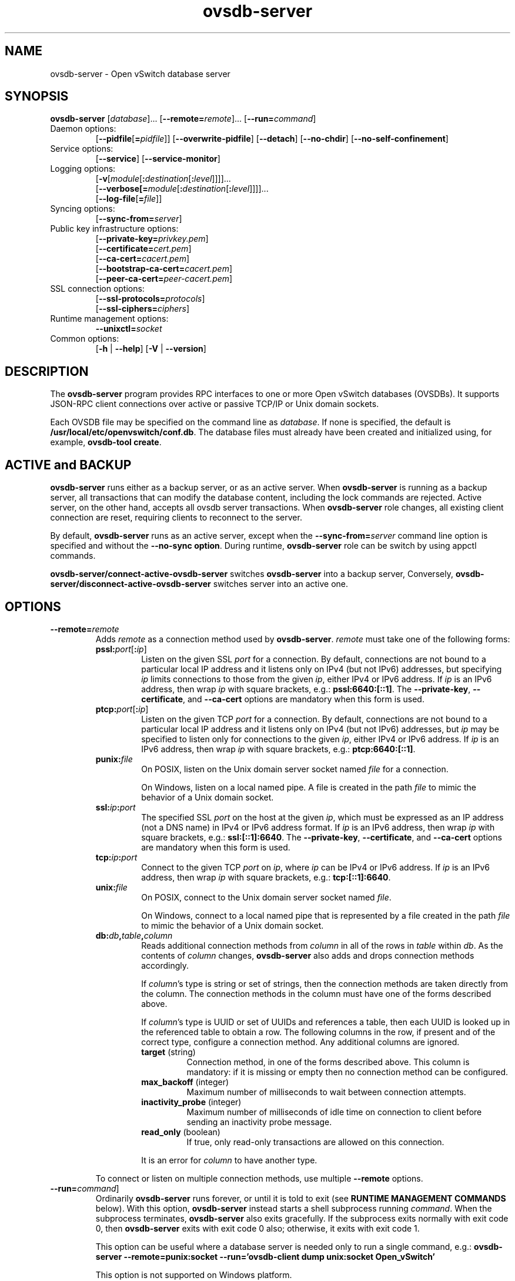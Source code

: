 .\" -*- nroff -*-
.de IQ
.  br
.  ns
.  IP "\\$1"
..
.TH ovsdb\-server 1 "2.6.90" "Open vSwitch" "Open vSwitch Manual"
.\" This program's name:
.ds PN ovsdb\-server
.
.SH NAME
ovsdb\-server \- Open vSwitch database server
.
.SH SYNOPSIS
\fBovsdb\-server\fR
[\fIdatabase\fR]\&...
[\fB\-\-remote=\fIremote\fR]\&...
[\fB\-\-run=\fIcommand\fR]
.IP "Daemon options:"
[\fB\-\-pidfile\fR[\fB=\fIpidfile\fR]]
[\fB\-\-overwrite\-pidfile\fR]
[\fB\-\-detach\fR]
[\fB\-\-no\-chdir\fR]
[\fB\-\-no\-self\-confinement\fR]
.IP "Service options:"
[\fB\-\-service\fR]
[\fB\-\-service\-monitor\fR]
.IP "Logging options:"
[\fB\-v\fR[\fImodule\fR[\fB:\fIdestination\fR[\fB:\fIlevel\fR]]]]\&...
.br
[\fB\-\-verbose[=\fImodule\fR[\fB:\fIdestination\fR[\fB:\fIlevel\fR]]]]\&...
.br
[\fB\-\-log\-file\fR[\fB=\fIfile\fR]]
.IP "Syncing options:"
[\fB\-\-sync\-from=\fIserver\fR]
.IP "Public key infrastructure options:"
[\fB\-\-private\-key=\fIprivkey.pem\fR]
.br
[\fB\-\-certificate=\fIcert.pem\fR]
.br
[\fB\-\-ca\-cert=\fIcacert.pem\fR]
.br
[\fB\-\-bootstrap\-ca\-cert=\fIcacert.pem\fR]
.br
[\fB\-\-peer\-ca\-cert=\fIpeer-cacert.pem\fR]
.IP "SSL connection options:"
[\fB\-\-ssl\-protocols=\fIprotocols\fR]
.br
[\fB\-\-ssl\-ciphers=\fIciphers\fR]
.br
.IP "Runtime management options:"
\fB\-\-unixctl=\fIsocket\fR
.IP "Common options:"
[\fB\-h\fR | \fB\-\-help\fR]
[\fB\-V\fR | \fB\-\-version\fR]

.
.SH DESCRIPTION
The \fBovsdb\-server\fR program provides RPC interfaces to one or more
Open vSwitch databases (OVSDBs).  It supports JSON-RPC client
connections over active or passive TCP/IP or Unix domain sockets.
.PP
Each OVSDB file may be specified on the command line as \fIdatabase\fR.
If none is specified, the default is \fB/usr/local/etc/openvswitch/conf.db\fR.  The database
files must already have been created and initialized using, for
example, \fBovsdb\-tool create\fR.
.
.SH "ACTIVE and BACKUP"
\fBovsdb\-server\fR runs either as a backup server, or as an active server.
When  \fBovsdb\-server\fR is running as a backup server, all transactions that
can modify the database content, including the lock commands are rejected.
Active server, on the other hand, accepts all ovsdb server transactions.
When \fBovsdb\-server\fR role changes, all existing client connection are
reset, requiring clients to reconnect to the server.
.PP
By default, \fBovsdb\-server\fR runs as an active server, except when the
\fB\-\-sync\-from=\fIserver\fR command line option is specified and without
the \fB\-\-no\-sync option\fR.  During runtime, \fBovsdb\-server\fR role can be switch by using appctl commands.
.PP
\fBovsdb-server/connect\-active\-ovsdb\-server\fR switches
\fBovsdb\-server\fR into a backup server, Conversely,
\fBovsdb-server/disconnect\-active\-ovsdb\-server\fR switches server into
an active one.
.
.SH OPTIONS
.
.IP "\fB\-\-remote=\fIremote\fR"
Adds \fIremote\fR as a connection method used by \fBovsdb\-server\fR.
\fIremote\fR must take one of the following forms:
.
.RS
.IP "\fBpssl:\fIport\fR[\fB:\fIip\fR]"
Listen on the given SSL \fIport\fR for a connection.  By default,
connections are not bound to a particular local IP address and
it listens only on IPv4 (but not IPv6) addresses, but
specifying \fIip\fR limits connections to those from the given
\fIip\fR, either IPv4 or IPv6 address.  If \fIip\fR is
an IPv6 address, then wrap \fIip\fR with square brackets, e.g.:
\fBpssl:6640:[::1]\fR.  The \fB\-\-private\-key\fR,
\fB\-\-certificate\fR, and \fB\-\-ca\-cert\fR options are mandatory
when this form is used.
.
.IP "\fBptcp:\fIport\fR[\fB:\fIip\fR]"
Listen on the given TCP \fIport\fR for a connection.  By default,
connections are not bound to a particular local IP address and
it listens only on IPv4 (but not IPv6) addresses, but
\fIip\fR may be specified to listen only for connections to the given
\fIip\fR, either IPv4 or IPv6 address.  If \fIip\fR is
an IPv6 address, then wrap \fIip\fR with square brackets, e.g.:
\fBptcp:6640:[::1]\fR.
.
.IP "\fBpunix:\fIfile\fR"
On POSIX, listen on the Unix domain server socket named \fIfile\fR for a
connection.
.IP
On Windows, listen on a local named pipe.  A file is created in the
path \fIfile\fR to mimic the behavior of a Unix domain socket.
.IP "\fBssl:\fIip\fB:\fIport\fR"
The specified SSL \fIport\fR on the host at the given \fIip\fR, which
must be expressed as an IP address (not a DNS name) in IPv4 or IPv6 address
format.  If \fIip\fR is an IPv6 address, then wrap \fIip\fR with square
brackets, e.g.: \fBssl:[::1]:6640\fR.
The \fB\-\-private\-key\fR, \fB\-\-certificate\fR, and \fB\-\-ca\-cert\fR
options are mandatory when this form is used.
.
.IP "\fBtcp:\fIip\fB:\fIport\fR"
Connect to the given TCP \fIport\fR on \fIip\fR, where \fIip\fR can be IPv4
or IPv6 address. If \fIip\fR is an IPv6 address, then wrap \fIip\fR with
square brackets, e.g.: \fBtcp:[::1]:6640\fR.
.
.IP "\fBunix:\fIfile\fR"
On POSIX, connect to the Unix domain server socket named \fIfile\fR.
.IP
On Windows, connect to a local named pipe that is represented by a file
created in the path \fIfile\fR to mimic the behavior of a Unix domain
socket.
.
.IP "\fBdb:\fIdb\fB,\fItable\fB,\fIcolumn\fR"
Reads additional connection methods from \fIcolumn\fR in all of the
rows in \fItable\fR within \fIdb\fR.  As the contents of \fIcolumn\fR changes,
\fBovsdb\-server\fR also adds and drops connection methods accordingly.
.IP
If \fIcolumn\fR's type is string or set of strings, then the
connection methods are taken directly from the column.  The connection
methods in the column must have one of the forms described above.
.IP
If \fIcolumn\fR's type is UUID or set of UUIDs and references a table,
then each UUID is looked up in the referenced table to obtain a row.
The following columns in the row, if present and of the correct type,
configure a connection method.  Any additional columns are ignored.
.RS
.IP "\fBtarget\fR (string)"
Connection method, in one of the forms described above.  This column
is mandatory: if it is missing or empty then no connection method can
be configured.
.IP "\fBmax_backoff\fR (integer)"
Maximum number of milliseconds to wait between connection attempts.
.IP "\fBinactivity_probe\fR (integer)"
Maximum number of milliseconds of idle time on connection to
client before sending an inactivity probe message.
.IP "\fBread_only\fR (boolean)"
If true, only read-only transactions are allowed on this connection.
.RE
.IP
It is an error for \fIcolumn\fR to have another type.
.RE
.
.IP
To connect or listen on multiple connection methods, use multiple
\fB\-\-remote\fR options.
.
.IP "\fB\-\-run=\fIcommand\fR]"
Ordinarily \fBovsdb\-server\fR runs forever, or until it is told to
exit (see \fBRUNTIME MANAGEMENT COMMANDS\fR below).  With this option,
\fBovsdb\-server\fR instead starts a shell subprocess running
\fIcommand\fR.  When the subprocess terminates, \fBovsdb\-server\fR
also exits gracefully.  If the subprocess exits normally with exit
code 0, then \fBovsdb\-server\fR exits with exit code 0 also;
otherwise, it exits with exit code 1.
.IP
This option can be useful where a database server is needed only to
run a single command, e.g.:
.B "ovsdb\-server \-\-remote=punix:socket \-\-run='ovsdb\-client dump unix:socket Open_vSwitch'"
.IP
This option is not supported on Windows platform.
.SS "Daemon Options"
.ds DD \
\fBovsdb\-server\fR detaches only after it starts listening on all \
configured remotes.
The following options are valid on POSIX based platforms.
.TP
\fB\-\-pidfile\fR[\fB=\fIpidfile\fR]
Causes a file (by default, \fB\*(PN.pid\fR) to be created indicating
the PID of the running process.  If the \fIpidfile\fR argument is not
specified, or
if it does not begin with \fB/\fR, then it is created in
\fB/usr/local/var/run/openvswitch\fR.
.IP
If \fB\-\-pidfile\fR is not specified, no pidfile is created.
.
.TP
\fB\-\-overwrite\-pidfile\fR
By default, when \fB\-\-pidfile\fR is specified and the specified pidfile 
already exists and is locked by a running process, \fB\*(PN\fR refuses 
to start.  Specify \fB\-\-overwrite\-pidfile\fR to cause it to instead 
overwrite the pidfile.
.IP
When \fB\-\-pidfile\fR is not specified, this option has no effect.
.
.IP \fB\-\-detach\fR
Runs \fB\*(PN\fR as a background process.  The process forks, and in
the child it starts a new session, closes the standard file
descriptors (which has the side effect of disabling logging to the
console), and changes its current directory to the root (unless
\fB\-\-no\-chdir\fR is specified).  After the child completes its
initialization, the parent exits.  \*(DD
.
.TP
\fB\-\-monitor\fR
Creates an additional process to monitor the \fB\*(PN\fR daemon.  If
the daemon dies due to a signal that indicates a programming error
(\fBSIGABRT\fR, \fBSIGALRM\fR, \fBSIGBUS\fR, \fBSIGFPE\fR,
\fBSIGILL\fR, \fBSIGPIPE\fR, \fBSIGSEGV\fR, \fBSIGXCPU\fR, or
\fBSIGXFSZ\fR) then the monitor process starts a new copy of it.  If
the daemon dies or exits for another reason, the monitor process exits.
.IP
This option is normally used with \fB\-\-detach\fR, but it also
functions without it.
.
.TP
\fB\-\-no\-chdir\fR
By default, when \fB\-\-detach\fR is specified, \fB\*(PN\fR 
changes its current working directory to the root directory after it 
detaches.  Otherwise, invoking \fB\*(PN\fR from a carelessly chosen 
directory would prevent the administrator from unmounting the file 
system that holds that directory.
.IP
Specifying \fB\-\-no\-chdir\fR suppresses this behavior, preventing
\fB\*(PN\fR from changing its current working directory.  This may be 
useful for collecting core files, since it is common behavior to write 
core dumps into the current working directory and the root directory 
is not a good directory to use.
.IP
This option has no effect when \fB\-\-detach\fR is not specified.
.
.TP
\fB\-\-no\-self\-confinement\fR
By default daemon will try to self-confine itself to work with
files under well-know, at build-time whitelisted directories.  It
is better to stick with this default behavior and not to use this
flag unless some other Access Control is used to confine daemon.
Note that in contrast to other access control implementations that
are typically enforced from kernel-space (e.g. DAC or MAC),
self-confinement is imposed from the user-space daemon itself and
hence should not be considered as a full confinement strategy, but
instead should be viewed as an additional layer of security.
.
.TP
\fB\-\-user\fR
Causes \fB\*(PN\fR to run as a different user specified in "user:group", thus
dropping most of the root privileges. Short forms "user" and ":group" are also
allowed, with current user or group are assumed respectively. Only daemons
started by the root user accepts this argument.
.IP
On Linux, daemons will be granted CAP_IPC_LOCK and CAP_NET_BIND_SERVICES
before dropping root privileges. Daemons that interact with a datapath,
such as \fBovs\-vswitchd\fR, will be granted two additional capabilities, namely
CAP_NET_ADMIN and CAP_NET_RAW. The capability change will apply even if
new user is "root".
.IP
On Windows, this option is not currently supported. For security reasons,
specifying this option will cause the daemon process not to start.
.SS "Service Options"
The following options are valid only on Windows platform.
.TP
\fB\-\-service\fR
Causes \fB\*(PN\fR to run as a service in the background. The service
should already have been created through external tools like \fBSC.exe\fR.
.
.TP
\fB\-\-service\-monitor\fR
Causes the \fB\*(PN\fR service to be automatically restarted by the Windows
services manager if the service dies or exits for unexpected reasons.
.IP
When \fB\-\-service\fR is not specified, this option has no effect.
.SS "Logging Options"
.de IQ
.  br
.  ns
.  IP "\\$1"
..
.IP "\fB\-v\fR[\fIspec\fR]
.IQ "\fB\-\-verbose=\fR[\fIspec\fR]
.
Sets logging levels.  Without any \fIspec\fR, sets the log level for
every module and destination to \fBdbg\fR.  Otherwise, \fIspec\fR is a
list of words separated by spaces or commas or colons, up to one from
each category below:
.
.RS
.IP \(bu
A valid module name, as displayed by the \fBvlog/list\fR command on
\fBovs\-appctl\fR(8), limits the log level change to the specified
module.
.
.IP \(bu
\fBsyslog\fR, \fBconsole\fR, or \fBfile\fR, to limit the log level
change to only to the system log, to the console, or to a file,
respectively.  (If \fB\-\-detach\fR is specified, \fB\*(PN\fR closes
its standard file descriptors, so logging to the console will have no
effect.)
.IP
On Windows platform, \fBsyslog\fR is accepted as a word and is only
useful along with the \fB\-\-syslog\-target\fR option (the word has no
effect otherwise).
.
.IP \(bu
\fBoff\fR, \fBemer\fR, \fBerr\fR, \fBwarn\fR, \fBinfo\fR, or
\fBdbg\fR, to control the log level.  Messages of the given severity
or higher will be logged, and messages of lower severity will be
filtered out.  \fBoff\fR filters out all messages.  See
\fBovs\-appctl\fR(8) for a definition of each log level.
.RE
.
.IP
Case is not significant within \fIspec\fR.
.IP
Regardless of the log levels set for \fBfile\fR, logging to a file
will not take place unless \fB\-\-log\-file\fR is also specified (see
below).
.IP
For compatibility with older versions of OVS, \fBany\fR is accepted as
a word but has no effect.
.
.IP "\fB\-v\fR"
.IQ "\fB\-\-verbose\fR"
Sets the maximum logging verbosity level, equivalent to
\fB\-\-verbose=dbg\fR.
.
.IP "\fB\-vPATTERN:\fIdestination\fB:\fIpattern\fR"
.IQ "\fB\-\-verbose=PATTERN:\fIdestination\fB:\fIpattern\fR"
Sets the log pattern for \fIdestination\fR to \fIpattern\fR.  Refer to
\fBovs\-appctl\fR(8) for a description of the valid syntax for \fIpattern\fR.
.
.IP "\fB\-vFACILITY:\fIfacility\fR"
.IQ "\fB\-\-verbose=FACILITY:\fIfacility\fR"
Sets the RFC5424 facility of the log message. \fIfacility\fR can be one of
\fBkern\fR, \fBuser\fR, \fBmail\fR, \fBdaemon\fR, \fBauth\fR, \fBsyslog\fR,
\fBlpr\fR, \fBnews\fR, \fBuucp\fR, \fBclock\fR, \fBftp\fR, \fBntp\fR,
\fBaudit\fR, \fBalert\fR, \fBclock2\fR, \fBlocal0\fR, \fBlocal1\fR,
\fBlocal2\fR, \fBlocal3\fR, \fBlocal4\fR, \fBlocal5\fR, \fBlocal6\fR or
\fBlocal7\fR. If this option is not specified, \fBdaemon\fR is used as
the default for the local system syslog and \fBlocal0\fR is used while sending
a message to the target provided via the \fB\-\-syslog\-target\fR option.
.
.TP
\fB\-\-log\-file\fR[\fB=\fIfile\fR]
Enables logging to a file.  If \fIfile\fR is specified, then it is
used as the exact name for the log file.  The default log file name
used if \fIfile\fR is omitted is \fB/usr/local/var/log/openvswitch/\*(PN.log\fR.
.
.IP "\fB\-\-syslog\-target=\fIhost\fB:\fIport\fR"
Send syslog messages to UDP \fIport\fR on \fIhost\fR, in addition to
the system syslog.  The \fIhost\fR must be a numerical IP address, not
a hostname.
.
.IP "\fB\-\-syslog\-method=\fImethod\fR"
Specify \fImethod\fR how syslog messages should be sent to syslog daemon.
Following forms are supported:
.RS
.IP \(bu
\fBlibc\fR, use libc \fBsyslog()\fR function.  This is the default behavior.
Downside of using this options is that libc adds fixed prefix to every
message before it is actually sent to the syslog daemon over \fB/dev/log\fR
UNIX domain socket.
.IP \(bu
\fBunix:\fIfile\fR\fR, use UNIX domain socket directly.  It is possible to
specify arbitrary message format with this option.  However,
\fBrsyslogd 8.9\fR and older versions use hard coded parser function anyway
that limits UNIX domain socket use.  If you want to use arbitrary message
format with older \fBrsyslogd\fR versions, then use UDP socket to localhost
IP address instead.
.IP \(bu
\fBudp:\fIip\fR:\fIport\fR\fR, use UDP socket.  With this method it is
possible to use arbitrary message format also with older \fBrsyslogd\fR.
When sending syslog messages over UDP socket extra precaution needs to
be taken into account, for example, syslog daemon needs to be configured
to listen on the specified UDP port, accidental iptables rules could be
interfering with local syslog traffic and there are some security
considerations that apply to UDP sockets, but do not apply to UNIX domain
sockets.
.RE
.SS "Syncing Options"
The following options allow \fBovsdb\-server\fR to synchronize  its  databases
with another running \fBovsdb\-server\fR.
.TP
\fB\-\-sync\-from=\fIserver\fR
Sets up \fBovsdb\-server\fR to synchronize its databases with the
databases in \fIserver\fR, which must be an active connection method
in one of the forms documented in \fBovsdb\-client\fR(1).  Every
transaction committed by \fIserver\fR will be replicated to
\fBovsdb\-server\fR.  This option makes \fBovsdb\-server\fR start
as a backup server; add \fB\-\-active\fR to make it start as an
active server.
.TP
\fB\-\-sync\-exclude-tables=\fIdb:table[,db:table]...\fR
Causes the specified tables to be excluded from replication.
.TP
\fB\-\-active\fR
By default, \fB\-\-sync\-from\fR makes \fBovsdb\-server\fR start up as
a backup for \fIserver\fR.  With \fB\-\-active\fR, however,
\fBovsdb\-server\fR starts as an active server.  Use this option to
allow the syncing options to be specified using command line options,
yet start the server, as the default, active server.  To switch the
running server to backup mode, use \fBovs-appctl(1)\fR to execute the
\fBovsdb\-server/connect\-active\-ovsdb\-server\fR command.
.SS "Public Key Infrastructure Options"
The options described below for configuring the SSL public key
infrastructure accept a special syntax for obtaining their
configuration from the database.  If any of these options is given
\fBdb:\fIdb\fB,\fItable\fB,\fIcolumn\fR as its argument, then the
actual file name is read from the specified \fIcolumn\fR in \fItable\fR
within the \fIdb\fR database.  The \fIcolumn\fR must have type
string or set of strings.  The first nonempty string in the table is taken
as the file name.  (This means that ordinarily there should be at most
one row in \fItable\fR.)
.de IQ
.  br
.  ns
.  IP "\\$1"
..
.IP "\fB\-p\fR \fIprivkey.pem\fR"
.IQ "\fB\-\-private\-key=\fIprivkey.pem\fR"
Specifies a PEM file containing the private key used as \fB\*(PN\fR's
identity for outgoing SSL connections.
.
.IP "\fB\-c\fR \fIcert.pem\fR"
.IQ "\fB\-\-certificate=\fIcert.pem\fR"
Specifies a PEM file containing a certificate that certifies the
private key specified on \fB\-p\fR or \fB\-\-private\-key\fR to be
trustworthy.  The certificate must be signed by the certificate
authority (CA) that the peer in SSL connections will use to verify it.
.
.IP "\fB\-C\fR \fIcacert.pem\fR"
.IQ "\fB\-\-ca\-cert=\fIcacert.pem\fR"
Specifies a PEM file containing the CA certificate that \fB\*(PN\fR
should use to verify certificates presented to it by SSL peers.  (This
may be the same certificate that SSL peers use to verify the
certificate specified on \fB\-c\fR or \fB\-\-certificate\fR, or it may
be a different one, depending on the PKI design in use.)
.
.IP "\fB\-C none\fR"
.IQ "\fB\-\-ca\-cert=none\fR"
Disables verification of certificates presented by SSL peers.  This
introduces a security risk, because it means that certificates cannot
be verified to be those of known trusted hosts.
.IP "\fB\-\-bootstrap\-ca\-cert=\fIcacert.pem\fR"
When \fIcacert.pem\fR exists, this option has the same effect as
\fB\-C\fR or \fB\-\-ca\-cert\fR.  If it does not exist, then
\fB\*(PN\fR will attempt to obtain the CA certificate from the
SSL peer on its first SSL connection and save it to the named PEM
file.  If it is successful, it will immediately drop the connection
and reconnect, and from then on all SSL connections must be
authenticated by a certificate signed by the CA certificate thus
obtained.
.IP
\fBThis option exposes the SSL connection to a man-in-the-middle
attack obtaining the initial CA certificate\fR, but it may be useful
for bootstrapping.
.IP
This option is only useful if the SSL peer sends its CA certificate as
part of the SSL certificate chain.  The SSL protocol does not require
the server to send the CA certificate.
.IP
This option is mutually exclusive with \fB\-C\fR and
\fB\-\-ca\-cert\fR.
.IP "\fB\-\-peer\-ca\-cert=\fIpeer-cacert.pem\fR"
Specifies a PEM file that contains one or more additional certificates
to send to SSL peers.  \fIpeer-cacert.pem\fR should be the CA
certificate used to sign \fB\*(PN\fR's own certificate, that is, the
certificate specified on \fB\-c\fR or \fB\-\-certificate\fR.  If
\fB\*(PN\fR's certificate is self-signed, then \fB\-\-certificate\fR
and \fB\-\-peer\-ca\-cert\fR should specify the same file.
.IP
This option is not useful in normal operation, because the SSL peer
must already have the CA certificate for the peer to have any
confidence in \fB\*(PN\fR's identity.  However, this offers a way for
a new installation to bootstrap the CA certificate on its first SSL
connection.
.SS "SSL Connection Options"
.IP "\fB\-\-ssl\-protocols=\fIprotocols\fR"
Specifies, in a comma- or space-delimited list, the SSL protocols
\fB\*(PN\fR will enable for SSL connections.  Supported
\fIprotocols\fR include \fBTLSv1\fR, \fBTLSv1.1\fR, and \fBTLSv1.2\fR.
Regardless of order, the highest protocol supported by both sides will
be chosen when making the connection.  The default when this option is
omitted is \fBTLSv1,TLSv1.1,TLSv1.2\fR.
.
.IP "\fB\-\-ssl\-ciphers=\fIciphers\fR"
Specifies, in OpenSSL cipher string format, the ciphers \fB\*(PN\fR will 
support for SSL connections.  The default when this option is omitted is
\fBHIGH:!aNULL:!MD5\fR.
.SS "Other Options"
.IP "\fB\-\-unixctl=\fIsocket\fR"
Sets the name of the control socket on which \fB\*(PN\fR listens for
runtime management commands (see \fBRUNTIME MANAGEMENT COMMANDS\fR,
below).  If \fIsocket\fR does not begin with \fB/\fR, it is
interpreted as relative to \fB/usr/local/var/run/openvswitch\fR.  If \fB\-\-unixctl\fR is
not used at all, the default socket is
\fB/usr/local/var/run/openvswitch/\*(PN.\fIpid\fB.ctl\fR, where \fIpid\fR is \fB\*(PN\fR's
process ID.
.IP
On Windows a local named pipe is used to listen for runtime management
commands.  A file is created in the absolute path as pointed by
\fIsocket\fR or if \fB\-\-unixctl\fR is not used at all, a file is
created as \fB\*(PN.ctl\fR in the configured \fIOVS_RUNDIR\fR
directory.  The file exists just to mimic the behavior of a Unix domain socket.
.IP
Specifying \fBnone\fR for \fIsocket\fR disables the control socket
feature.
.de IQ
.  br
.  ns
.  IP "\\$1"
..
.IP "\fB\-h\fR"
.IQ "\fB\-\-help\fR"
Prints a brief help message to the console.
.
.IP "\fB\-V\fR"
.IQ "\fB\-\-version\fR"
Prints version information to the console.
.SH "RUNTIME MANAGEMENT COMMANDS"
\fBovs\-appctl\fR(8) can send commands to a running
\fBovsdb\-server\fR process.  The currently supported commands are
described below.
.SS "OVSDB\-SERVER COMMANDS"
These commands are specific to \fBovsdb\-server\fR.
.IP "\fBexit\fR"
Causes \fBovsdb\-server\fR to gracefully terminate.
.IP "\fBovsdb\-server/compact\fR [\fIdb\fR]\&..."
Compacts each database \fIdb\fR in-place.  If no \fIdb\fR is
specified, compacts every database in-place.  A database is also
compacted automatically when a transaction is logged if it is over 4
times as large as its previous compacted size (and at least 10 MB),
but not before 100 commits have been added or 10 minutes have elapsed
since the last compaction.
.
.IP "\fBovsdb\-server/reconnect\fR"
Makes \fBovsdb\-server\fR drop all of the JSON\-RPC
connections to database clients and reconnect.
.IP
This command might be useful for debugging issues with database
clients.
.
.IP "\fBovsdb\-server/add\-remote \fIremote\fR"
Adds a remote, as if \fB\-\-remote=\fIremote\fR had been specified on
the \fBovsdb\-server\fR command line.  (If \fIremote\fR is already a
remote, this command succeeds without changing the configuration.)
.
.IP "\fBovsdb\-server/remove\-remote \fIremote\fR"
Removes the specified \fIremote\fR from the configuration, failing
with an error if \fIremote\fR is not configured as a remote.  This
command only works with remotes that were named on \fB\-\-remote\fR or
\fBovsdb\-server/add\-remote\fR, that is, it will not remove remotes
added indirectly because they were read from the database by
configuring a \fBdb:\fIdb\fB,\fItable\fB,\fIcolumn\fR remote.
(You can remove a database source with \fBovsdb\-server/remove\-remote
\fBdb:\fIdb\fB,\fItable\fB,\fIcolumn\fR, but not individual
remotes found indirectly through the database.)
.
.IP "\fBovsdb\-server/list\-remotes"
Outputs a list of the currently configured remotes named on
\fB\-\-remote\fR or \fBovsdb\-server/add\-remote\fR, that is, it does
not list remotes added indirectly because they were read from the
database by configuring a
\fBdb:\fIdb\fB,\fItable\fB,\fIcolumn\fR remote.
.
.IP "\fBovsdb\-server/add\-db \fIdatabase\fR"
Adds the \fIdatabase\fR to the running \fBovsdb\-server\fR.  The database
file must already have been created and initialized using, for example,
\fBovsdb\-tool create\fR.
.
.IP "\fBovsdb\-server/remove\-db \fIdatabase\fR"
Removes \fIdatabase\fR from the running \fBovsdb\-server\fR.  \fIdatabase\fR
must be a database name as listed by \fBovsdb-server/list\-dbs\fR.
.IP
If a remote has been configured that points to the specified
\fIdatabase\fR (e.g. \fB\-\-remote=db:\fIdatabase\fB,\fR... on the
command line), then it will be disabled until another database with
the same name is added again (with \fBovsdb\-server/add\-db\fR).
.IP
Any public key infrastructure options specified through this database
(e.g. \fB\-\-private\-key=db:\fIdatabase,\fR... on the command line)
will be disabled until another database with the same name is added
again (with \fBovsdb\-server/add\-db\fR).
.
.IP "\fBovsdb\-server/list\-dbs"
Outputs a list of the currently configured databases added either through
the command line or through the \fBovsdb\-server/add\-db\fR command.
.
.IP "\fBovsdb\-server/set\-active\-ovsdb\-server \fIserver"
Sets  the active \fIserver\fR from which \fBovsdb\-server\fR connects through
\fBovsdb\-server/connect\-active\-ovsdb\-server\fR.
.
.IP "\fBovsdb\-server/get\-active\-ovsdb\-server"
Gets the active server from which \fBovsdb\-server\fR is currently synchronizing
its databases.
.
.IP "\fBovsdb\-server/connect\-active\-ovsdb\-server"
Causes \fBovsdb\-server\fR to synchronize its databases with the server
specified by \fBovsdb\-server/set\-active\-ovsdb\-server\fR.
.
.IP "\fBovsdb\-server/disconnect\-active\-ovsdb\-server"
Causes \fBovsdb\-server\fR to  stop  synchronizing  its  databases with a active server.
.
.IP "\fBovsdb\-server/set\-sync\-exclude\-tables \fIdb\fB:\fItable\fR[\fB,\fIdb\fB:\fItable\fR]..."
Sets the \fItable\fR whitin \fIdb\fR that will be excluded from synchronization.
.
.IP "\fBovsdb\-server/get\-sync\-exclude\-tables"
Gets  the  tables  that are currently excluded from synchronization.
.
.IP "\fBovsdb\-server/sync\-status"
Prints a summary of replication run time information. The \fBstate\fR
information is always provided, indicating whether the server is running
in the \fIactive\fR or the \fIbackup\fR mode.
When running in backup mode, replication connection status, which
can be either \fIconnecting\fR, \fIreplicating\fR or \fIerror\fR, are shown.
When the connection is in \fIreplicating\fR state, further output shows
the list of databases currently replicating, and the tables that are
excluded.
.
.de IQ
.  br
.  ns
.  IP "\\$1"
..
.SS "VLOG COMMANDS"
These commands manage \fB\*(PN\fR's logging settings.
.IP "\fBvlog/set\fR [\fIspec\fR]"
Sets logging levels.  Without any \fIspec\fR, sets the log level for
every module and destination to \fBdbg\fR.  Otherwise, \fIspec\fR is a
list of words separated by spaces or commas or colons, up to one from
each category below:
.
.RS
.IP \(bu
A valid module name, as displayed by the \fBvlog/list\fR command on
\fBovs\-appctl\fR(8), limits the log level change to the specified
module.
.
.IP \(bu
\fBsyslog\fR, \fBconsole\fR, or \fBfile\fR, to limit the log level
change to only to the system log, to the console, or to a file,
respectively.
.IP
On Windows platform, \fBsyslog\fR is accepted as a word and is only
useful along with the \fB\-\-syslog\-target\fR option (the word has no
effect otherwise).
.
.IP \(bu 
\fBoff\fR, \fBemer\fR, \fBerr\fR, \fBwarn\fR, \fBinfo\fR, or
\fBdbg\fR, to control the log level.  Messages of the given severity
or higher will be logged, and messages of lower severity will be
filtered out.  \fBoff\fR filters out all messages.  See
\fBovs\-appctl\fR(8) for a definition of each log level.
.RE
.
.IP
Case is not significant within \fIspec\fR.
.IP
Regardless of the log levels set for \fBfile\fR, logging to a file
will not take place unless \fB\*(PN\fR was invoked with the
\fB\-\-log\-file\fR option.
.IP
For compatibility with older versions of OVS, \fBany\fR is accepted as
a word but has no effect.
.RE
.IP "\fBvlog/set PATTERN:\fIdestination\fB:\fIpattern\fR"
Sets the log pattern for \fIdestination\fR to \fIpattern\fR.  Refer to
\fBovs\-appctl\fR(8) for a description of the valid syntax for \fIpattern\fR.
.
.IP "\fBvlog/list\fR"
Lists the supported logging modules and their current levels.
.
.IP "\fBvlog/list-pattern\fR"
Lists logging patterns used for each destination.
.
.IP "\fBvlog/close\fR"
Causes \fB\*(PN\fR to close its log file, if it is open.  (Use
\fBvlog/reopen\fR to reopen it later.)
.
.IP "\fBvlog/reopen\fR"
Causes \fB\*(PN\fR to close its log file, if it is open, and then
reopen it.  (This is useful after rotating log files, to cause a new
log file to be used.)
.IP
This has no effect unless \fB\*(PN\fR was invoked with the
\fB\-\-log\-file\fR option.
.
.IP "\fBvlog/disable\-rate\-limit \fR[\fImodule\fR]..."
.IQ "\fBvlog/enable\-rate\-limit \fR[\fImodule\fR]..."
By default, \fB\*(PN\fR limits the rate at which certain messages can
be logged.  When a message would appear more frequently than the
limit, it is suppressed.  This saves disk space, makes logs easier to
read, and speeds up execution, but occasionally troubleshooting
requires more detail.  Therefore, \fBvlog/disable\-rate\-limit\fR
allows rate limits to be disabled at the level of an individual log
module.  Specify one or more module names, as displayed by the
\fBvlog/list\fR command.  Specifying either no module names at all or
the keyword \fBany\fR disables rate limits for every log module.
.
.IP
The \fBvlog/enable\-rate\-limit\fR command, whose syntax is the same
as \fBvlog/disable\-rate\-limit\fR, can be used to re-enable a rate
limit that was previously disabled.
.SS "MEMORY COMMANDS"
These commands report memory usage.
.
.IP "\fBmemory/show\fR"
Displays some basic statistics about \fB\*(PN\fR's memory usage.
\fB\*(PN\fR also logs this information soon after startup and
periodically as its memory consumption grows.
.SS "COVERAGE COMMANDS"
These commands manage \fB\*(PN\fR's ``coverage counters,'' which count
the number of times particular events occur during a daemon's runtime.
In addition to these commands, \fB\*(PN\fR automatically logs coverage
counter values, at \fBINFO\fR level, when it detects that the daemon's
main loop takes unusually long to run.
.PP
Coverage counters are useful mainly for performance analysis and
debugging.
.IP "\fBcoverage/show\fR"
Displays the averaged per-second rates for the last few seconds, the
last minute and the last hour, and the total counts of all of the
coverage counters.
.SH "SPECIFICATIONS"
.
.PP
\fBovsdb\-server\fR implements the Open vSwitch Database (OVSDB)
protocol specified in RFC 7047, with the following clarifications:
.
.IP "3.1. JSON Usage"
RFC 4627 says that names within a JSON object should be unique.
The Open vSwitch JSON parser discards all but the last value
for a name that is specified more than once.
.
.IP
The definition of <error> allows for implementation extensions.
Currently \fBovsdb\-server\fR uses the following additional "error"
strings which might change in later releases):
.
.RS
.IP "\fBsyntax error\fR or \fBunknown column\fR"
The request could not be parsed as an OVSDB request.  An additional
"syntax" member, whose value is a string that contains JSON, may
narrow down the particular syntax that could not be parsed.
.IP "\fBinternal error\fR"
The request triggered a bug in \fBovsdb\-server\fR.
.IP "\fBovsdb error\fR"
A map or set contains a duplicate key.
.RE
.
.IP "3.2. Schema Format"
RFC 7047 requires the "version" field in <database-schema>.  Current
versions of \fBovsdb\-server\fR allow it to be omitted (future
versions are likely to require it).
.IP
RFC 7047 allows columns that contain weak references to be immutable.
This raises the issue of the behavior of the weak reference when the
rows that it references are deleted.  Since version 2.6,
\fBovsdb\-server\fR forces columns that contain weak references to be
mutable.
.
.IP "4. Wire Protocol"
The original OVSDB specifications included the following reason,
omitted from RFC 7047, to operate JSON-RPC directly over a stream
instead of over HTTP:
.
.RS
.IP \(bu
JSON-RPC is a peer-to-peer protocol, but HTTP is a client-server
protocol, which is a poor match.  Thus, JSON-RPC over HTTP requires
the client to periodically poll the server to receive server requests.
.IP \(bu
HTTP is more complicated than stream connections and doesn't provide
any corresponding advantage.
.IP \(bu
The JSON-RPC specification for HTTP transport is incomplete.
.RE
.
.IP "4.1.5. Monitor"
For backward compatibility, \fBovsdb\-server\fR currently permits a
single <monitor-request> to be used instead of an array; it is treated
as a single-element array.  Future versions of \fBovsdb\-server\fR
might remove this compatibility feature.
.IP
Because the <json-value> parameter is used to match subsequent update
notifications (see below) to the request, it must be unique among all
active monitors.  \fBovsdb\-server\fR rejects attempt to create two
monitors with the same identifier.
.
.IP "4.1.12. Monitor_cond"
A new monitor method added in Open vSwitch version 2.6. The monitor_cond
request enables a client to replicate subsets of tables within an OVSDB
database by requesting notifications of changes to rows matching one of
the conditions specified in "where" by receiving the specified contents
of these rows when table updates occur. Monitor_cond also allows a more
efficient update notifications by receiving table-updates2 notifications
(described below).
.
.IP
The monitor method described in Section 4.1.5 also applies to monitor_cond,
with the following exceptions:
.
.RS
.IP \(bu
RPC request method becomes "monitor_cond".
.IP \(bu
Reply result follows <table-updates2>, described in Section 4.1.14.
.IP \(bu
Subsequent changes are sent to the client using the "update2" monitor
notification, described in Section 4.1.14
.IP \(bu
Update notifications are being sent only for rows matching [<condition>*].
.RE
.
.IP
The request object has the following members:
.
.PP
.RS
.nf
"method": "monitor_cond"
"params": [<db-name>, <json-value>, <monitor-cond-requests>]
"id": <nonnull-json-value>
.fi
.RE
.
.IP
The <json-value> parameter is used to match subsequent update notifications
(see below) to this request. The <monitor-cond-requests> object maps the name
of the table to an array of <monitor-cond-request>.
.
.IP
Each <monitor-cond-request> is an object with the following members:
.
.PP
.RS
.nf
"columns": [<column>*]            optional
"where": [<condition>*]           optional
"select": <monitor-select>        optional
.fi
.RE
.
.IP
The "columns", if present, define the columns within the table to be monitored
that match conditions. If not present all columns are being monitored.
.
.IP
The "where" if present is a JSON array of <condition> and boolean values. If not
present or condition is an empty array, implicit True will be considered and
updates on all rows will be sent.
.
.IP
<monitor-select> is an object with the following members:
.
.PP
.RS
.nf
"initial": <boolean>              optional
"insert": <boolean>               optional
"delete": <boolean>               optional
"modify": <boolean>               optional
.fi
.RE
.
.IP
The contents of this object specify how the columns or table are to be
monitored as explained in more detail below.
.
.IP
The response object has the following members:
.
.PP
.RS
.nf
"result": <table-updates2>
"error": null
"id": same "id" as request
.fi
.RE
.
.IP
The <table-updates2> object is described in detail in Section 4.1.14. It
contains the contents of the tables for which "initial" rows are selected.
If no tables initial contents are requested, then "result" is an empty object.
.
.IP
Subsequently, when changes to a specified table that match one of the conditions
in monitor-cond-request are committed, the changes are automatically sent to the
client using the "update2" monitor notification (see Section 4.1.14). This
monitoring persists until the JSON-RPC session terminates or until the client
sends a "monitor_cancel" JSON-RPC request.
.
.IP
Each <monitor-cond-request> specifies one or more conditions and the manner in
which the rows that match the conditions are to be monitored. The circumstances in
which an "update" notification is sent for a row within the table are determined by
<monitor-select>:
.
.RS
.IP \(bu
If "initial" is omitted or true, every row in the original table that matches one of
the conditions is sent as part of the response to the "monitor_cond" request.
.IP \(bu
If "insert" is omitted or true, "update" notifications are sent for rows newly
inserted into the table that match conditions or for rows modified in the table
so that their old version does not match the condition and new version does.
.IP \(bu
If "delete" is omitted or true, "update" notifications are sent for rows deleted
from the table that match conditions or for rows modified in the table so that
their old version does match the conditions and new version does not.
.IP \(bu
If "modify" is omitted or true, "update" notifications are sent whenever a row in
the table that matches conditions in both old and new version is modified.
.RE
.
.IP
Both monitor and monitor_cond sessions can exist concurrently. However,
monitor and monitor_cond shares the same <json-value> parameter space; it
must be unique among all monitor and monitor_cond sessions.
.
.IP "4.1.13. Monitor_cond_change"
The "monitor_cond_change" request enables a client to change an existing
"monitor_cond" replication of the database by specifying a new condition
and columns for each replicated table. Currently changing the columns set
is not supported.
.
.IP
The request object has the following members:
.
.IP
.RS
.nf
"method": "monitor_cond_change"
"params": [<json-value>, <json-value>, <monitor-cond-update-requests>]
"id": <nonnull-json-value>
.fi
.RE
.
.IP
The <json-value> parameter should have a value of an existing conditional
monitoring session from this client. The second <json-value> in params array
is the requested value for this session. This value is valid only after
"monitor_cond_change" is committed. A user can use these values to distinguish
between update messages before conditions update and after. The
<monitor-cond-update-requests> object maps the name of the table to an array of
<monitor-cond-update-request>.
.
.IP
Each <monitor-cond-update-request> is an object with the following members:
.
.IP
.RS
.nf
"columns": [<column>*]         optional
"where": [<condition>*]        optional
.fi
.RE
.
.IP
The "columns" specify a new array of columns to be monitored
(Currently unsupported).
.
.IP
The "where" specify a new array of conditions to be applied to this monitoring
session.
.
.IP
The response object has the following members:
.
.IP
.RS
.nf
"result": null
"error": null
"id": same "id" as request
.fi
.RE
.IP
Subsequent <table-updates2> notifications are described in detail in Section
4.1.14 in the RFC. If insert contents are requested by original monitor_cond
request, <table-updates2> will contain rows that match the new condition and
do not match the old condition.
If deleted contents are requested by origin monitor request, <table-updates2>
will contain any matched rows by old condition and not matched by the new
condition.
.
.IP
Changes according to the new conditions are automatically sent to the client
using the "update2" monitor notification. An update, if any, as a result of a
condition change, will be sent to the client before the reply to the
"monitor_cond_change" request.
.
.IP "4.1.14. Update2 notification"
The "update2" notification is sent by the server to the client to report
changes in tables that are being monitored following a "monitor_cond" request
as described above. The notification has the following members:
.
.RS
.nf
"method": "update2"
"params": [<json-value>, <table-updates2>]
"id": null
.fi
.RE
.
.IP
The <json-value> in "params" is the same as the value passed as the
<json-value>  in "params" for the corresponding "monitor" request.
<table-updates2> is an object that maps from a table name to a <table-update2>.
A <table-update2> is an object that maps from row's UUID to a <row-update2>
object. A <row-update2> is an object with one of the following members:
.
.RS
.IP "\(dqinitial\(dq: <row>"
present for "initial" updates
.IP "\(dqinsert\(dq: <row>"
present for "insert" updates
.IP "\(dqdelete\(dq: <row>"
present for "delete" updates
.IP "\(dqmodify\(dq: <row>"
present for "modify" updates
.RE
.
.IP
The format of <row> is described in Section 5.1.
.
.IP
<row> is always a null object for a "delete" update. In "initial" and
"insert" updates, <row> omits columns whose values equal the default
value of the column type.
.
.IP
For a "modify" update, <row> contains only the columns that are modified.
<row> stores the difference between the old and new value for those columns,
as described below.
.
.IP
For columns with single value, the difference is the value of the new
column.
.
.IP
The difference between two sets are all elements that only belong
to one of the sets.
.
.IP
The difference between two maps are all key-value pairs whose keys
appears in only one of the maps, plus the key-value pairs whose keys
appear in both maps but with different values.  For the latter
elements, <row> includes the value from the new column.
.
.IP
Initial views of rows are not presented in update2 notifications,
but in the response object to the monitor_cond request. The formatting
of the <table-updates2> object, however, is the same in either case.
.
.IP "5.1. Notation"
For <condition>, RFC 7047 only allows the use of \fB!=\fR, \fB==\fR,
\fBincludes\fR, and \fBexcludes\fR operators with set types.  Open
vSwitch 2.4 and later extend <condition> to allow the use of \fB<\fR,
\fB<=\fR, \fB>=\fR, and \fB>\fR operators with columns with type ``set
of 0 or 1 integer'' and ``set of 0 or 1 real''.  These conditions
evaluate to false when the column is empty, and otherwise as described
in RFC 7047 for integer and real types.
.
.IP
<condition> is specified in Section 5.1 in the RFC with the following change:
A condition can be either a 3-element JSON array as described in the RFC or a
boolean value. In case of an empty array an implicit true boolean value will be
considered.
.
.SH "BUGS"
.
In Open vSwitch before version 2.4, when \fBovsdb\-server\fR sent
JSON-RPC error responses to some requests, it incorrectly formulated
them with the \fBresult\fR and \fBerror\fR swapped, so that the
response appeared to indicate success (with a nonsensical result)
rather than an error.  The requests that suffered from this problem
were:
.
.IP \fBtransact\fR
.IQ \fBget_schema\fR
Only if the request names a nonexistent database.
.IP \fBmonitor\fR
.IQ \fBlock\fR
.IQ \fBunlock\fR
In all error cases.
.
.PP
Of these cases, the only error that a well-written application is
likely to encounter in practice is \fBmonitor\fR of tables or columns
that do not exist, in an situation where the application has been
upgraded but the old database schema is still temporarily in use.  To
handle this situation gracefully, we recommend that clients should
treat a \fBmonitor\fR response with a \fBresult\fR that contains an
\fBerror\fR key-value pair as an error (assuming that the database
being monitored does not contain a table named \fBerror\fR).
.
.SH "SEE ALSO"
.
.BR ovsdb\-tool (1).
